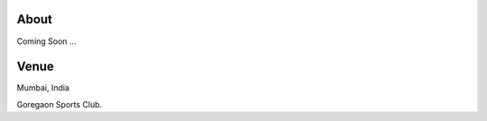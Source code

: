 .. title: Mumbai Ultimate Open 2014
.. slug: index
.. date: 2013/12/04 04:12:48
.. tags:
.. link:
.. description:
.. hidetitle: true
.. template: landing.tmpl

About
=====

Coming Soon ...

Venue
=====

Mumbai, India

.. raw:: html

    <div id="map" class="visible-sm visible-md visible-lg"></div>

.. container:: visible-xs

    Goregaon Sports Club.
